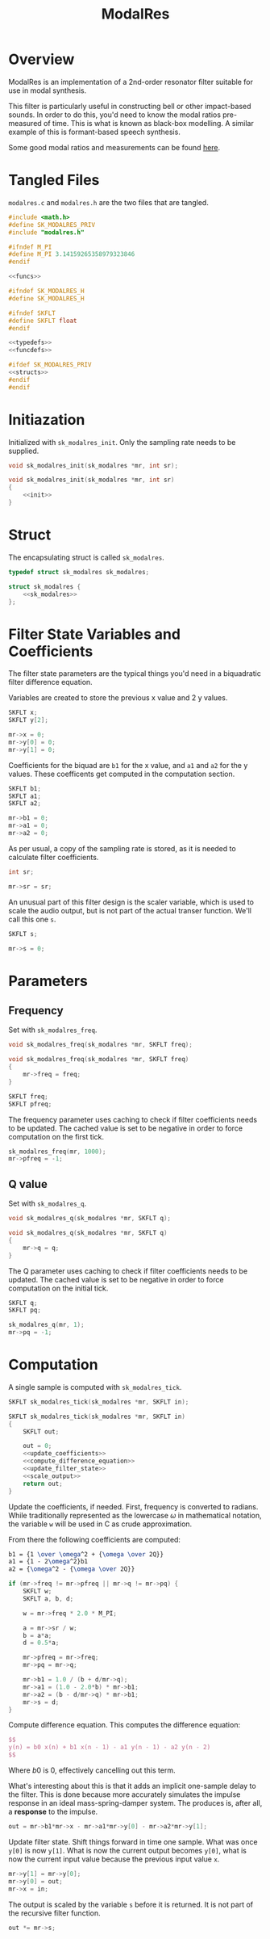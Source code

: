 #+TITLE: ModalRes
* Overview
ModalRes is an implementation of a 2nd-order resonator
filter suitable for use in modal synthesis.

This filter is particularly useful in constructing bell or
other impact-based sounds. In order to do this, you'd need
to know the modal ratios pre-measured of time. This is what
is known as black-box modelling. A similar example of this
is formant-based speech synthesis.

Some good modal ratios and measurements can be found [[https://csound.com/docs/manual/MiscModalFreq.html][here]].
* Tangled Files
=modalres.c= and =modalres.h= are the two files that are
tangled.

#+NAME: modalres.c
#+BEGIN_SRC c :tangle modalres.c
#include <math.h>
#define SK_MODALRES_PRIV
#include "modalres.h"

#ifndef M_PI
#define M_PI 3.14159265358979323846
#endif

<<funcs>>
#+END_SRC

#+NAME: modalres.h
#+BEGIN_SRC c :tangle modalres.h
#ifndef SK_MODALRES_H
#define SK_MODALRES_H

#ifndef SKFLT
#define SKFLT float
#endif

<<typedefs>>
<<funcdefs>>

#ifdef SK_MODALRES_PRIV
<<structs>>
#endif
#endif
#+END_SRC
* Initiazation
Initialized with =sk_modalres_init=. Only the sampling rate
needs to be supplied.

#+NAME: funcdefs
#+BEGIN_SRC c
void sk_modalres_init(sk_modalres *mr, int sr);
#+END_SRC

#+NAME: funcs
#+BEGIN_SRC c
void sk_modalres_init(sk_modalres *mr, int sr)
{
    <<init>>
}
#+END_SRC
* Struct
The encapsulating struct is called =sk_modalres=.

#+NAME: typedefs
#+BEGIN_SRC c
typedef struct sk_modalres sk_modalres;
#+END_SRC

#+NAME: structs
#+BEGIN_SRC c
struct sk_modalres {
    <<sk_modalres>>
};
#+END_SRC
* Filter State Variables and Coefficients
The filter state parameters are the typical things you'd
need in a biquadratic filter difference equation.

Variables are created to store the previous x value and
2 y values.

#+NAME: sk_modalres
#+BEGIN_SRC c
SKFLT x;
SKFLT y[2];
#+END_SRC

#+NAME: init
#+BEGIN_SRC c
mr->x = 0;
mr->y[0] = 0;
mr->y[1] = 0;
#+END_SRC

Coefficients for the biquad are =b1= for the x value, and
=a1= and =a2= for the y values. These coefficents get
computed in the computation section.

#+NAME: sk_modalres
#+BEGIN_SRC c
SKFLT b1;
SKFLT a1;
SKFLT a2;
#+END_SRC

#+NAME: init
#+BEGIN_SRC c
mr->b1 = 0;
mr->a1 = 0;
mr->a2 = 0;
#+END_SRC

As per usual, a copy of the sampling rate is stored, as it
is needed to calculate filter coefficients.

#+NAME: sk_modalres
#+BEGIN_SRC c
int sr;
#+END_SRC

#+NAME: init
#+BEGIN_SRC c
mr->sr = sr;
#+END_SRC

An unusual part of this filter design is the scaler
variable, which is used to scale the audio output, but
is not part of the actual transer function. We'll call
this one =s=.

#+NAME: sk_modalres
#+BEGIN_SRC c
SKFLT s;
#+END_SRC

#+NAME: init
#+BEGIN_SRC c
mr->s = 0;
#+END_SRC
* Parameters
** Frequency
Set with =sk_modalres_freq=.

#+NAME: funcdefs
#+BEGIN_SRC c
void sk_modalres_freq(sk_modalres *mr, SKFLT freq);
#+END_SRC

#+NAME: funcs
#+BEGIN_SRC c
void sk_modalres_freq(sk_modalres *mr, SKFLT freq)
{
    mr->freq = freq;
}
#+END_SRC

#+NAME: sk_modalres
#+BEGIN_SRC c
SKFLT freq;
SKFLT pfreq;
#+END_SRC

The frequency parameter uses caching to check if filter
coefficients needs to be updated. The cached value is set
to be negative in order to force computation on the first
tick.

#+NAME: init
#+BEGIN_SRC c
sk_modalres_freq(mr, 1000);
mr->pfreq = -1;
#+END_SRC
** Q value
Set with =sk_modalres_q=.

#+NAME: funcdefs
#+BEGIN_SRC c
void sk_modalres_q(sk_modalres *mr, SKFLT q);
#+END_SRC

#+NAME: funcs
#+BEGIN_SRC c
void sk_modalres_q(sk_modalres *mr, SKFLT q)
{
    mr->q = q;
}
#+END_SRC

The Q parameter uses caching to check if filter
coefficients needs to be updated. The cached value
is set to be negative in order to force computation on
the initial tick.

#+NAME: sk_modalres
#+BEGIN_SRC c
SKFLT q;
SKFLT pq;
#+END_SRC

#+NAME: init
#+BEGIN_SRC c
sk_modalres_q(mr, 1);
mr->pq = -1;
#+END_SRC
* Computation
A single sample is computed with =sk_modalres_tick=.

#+NAME: funcdefs
#+BEGIN_SRC c
SKFLT sk_modalres_tick(sk_modalres *mr, SKFLT in);
#+END_SRC

#+NAME: funcs
#+BEGIN_SRC c
SKFLT sk_modalres_tick(sk_modalres *mr, SKFLT in)
{
    SKFLT out;

    out = 0;
    <<update_coefficients>>
    <<compute_difference_equation>>
    <<update_filter_state>>
    <<scale_output>>
    return out;
}
#+END_SRC

Update the coefficients, if needed.
First, frequency is converted to radians.
While traditionally represented as the
lowercase $\omega$ in mathematical notation, the variable
=w= will be used in C as crude approximation.

From there the following coefficients are computed:

#+BEGIN_SRC tex
b1 = {1 \over \omega^2 + {\omega \over 2Q}}
a1 = {1 - 2\omega^2}b1
a2 = {\omega^2 - {\omega \over 2Q}}
#+END_SRC

#+NAME: update_coefficients
#+BEGIN_SRC c
if (mr->freq != mr->pfreq || mr->q != mr->pq) {
    SKFLT w;
    SKFLT a, b, d;

    w = mr->freq * 2.0 * M_PI;

    a = mr->sr / w;
    b = a*a;
    d = 0.5*a;

    mr->pfreq = mr->freq;
    mr->pq = mr->q;

    mr->b1 = 1.0 / (b + d/mr->q);
    mr->a1 = (1.0 - 2.0*b) * mr->b1;
    mr->a2 = (b - d/mr->q) * mr->b1;
    mr->s = d;
}
#+END_SRC

Compute difference equation. This computes the difference
equation:

#+BEGIN_SRC tex
$$
y(n) = b0 x(n) + b1 x(n - 1) - a1 y(n - 1) - a2 y(n - 2)
$$
#+END_SRC

Where $b0$ is 0, effectively cancelling out this term.

What's interesting about this is that it adds an implicit
one-sample delay to the filter.
This is done because more accurately simulates the impulse
response in an ideal mass-spring-damper system. The produces
is, after all, a *response* to the impulse.

#+NAME: compute_difference_equation
#+BEGIN_SRC c
out = mr->b1*mr->x - mr->a1*mr->y[0] - mr->a2*mr->y[1];
#+END_SRC

Update filter state. Shift things forward in time one
sample. What was once =y[0]= is now =y[1]=. What is now
the current output becomes =y[0]=, what is now the current
input value because the previous input value =x=.

#+NAME: update_filter_state
#+BEGIN_SRC c
mr->y[1] = mr->y[0];
mr->y[0] = out;
mr->x = in;
#+END_SRC

The output is scaled by the variable =s= before it is
returned. It is not part of the recursive filter function.

#+NAME: scale_output
#+BEGIN_SRC c
out *= mr->s;
#+END_SRC

